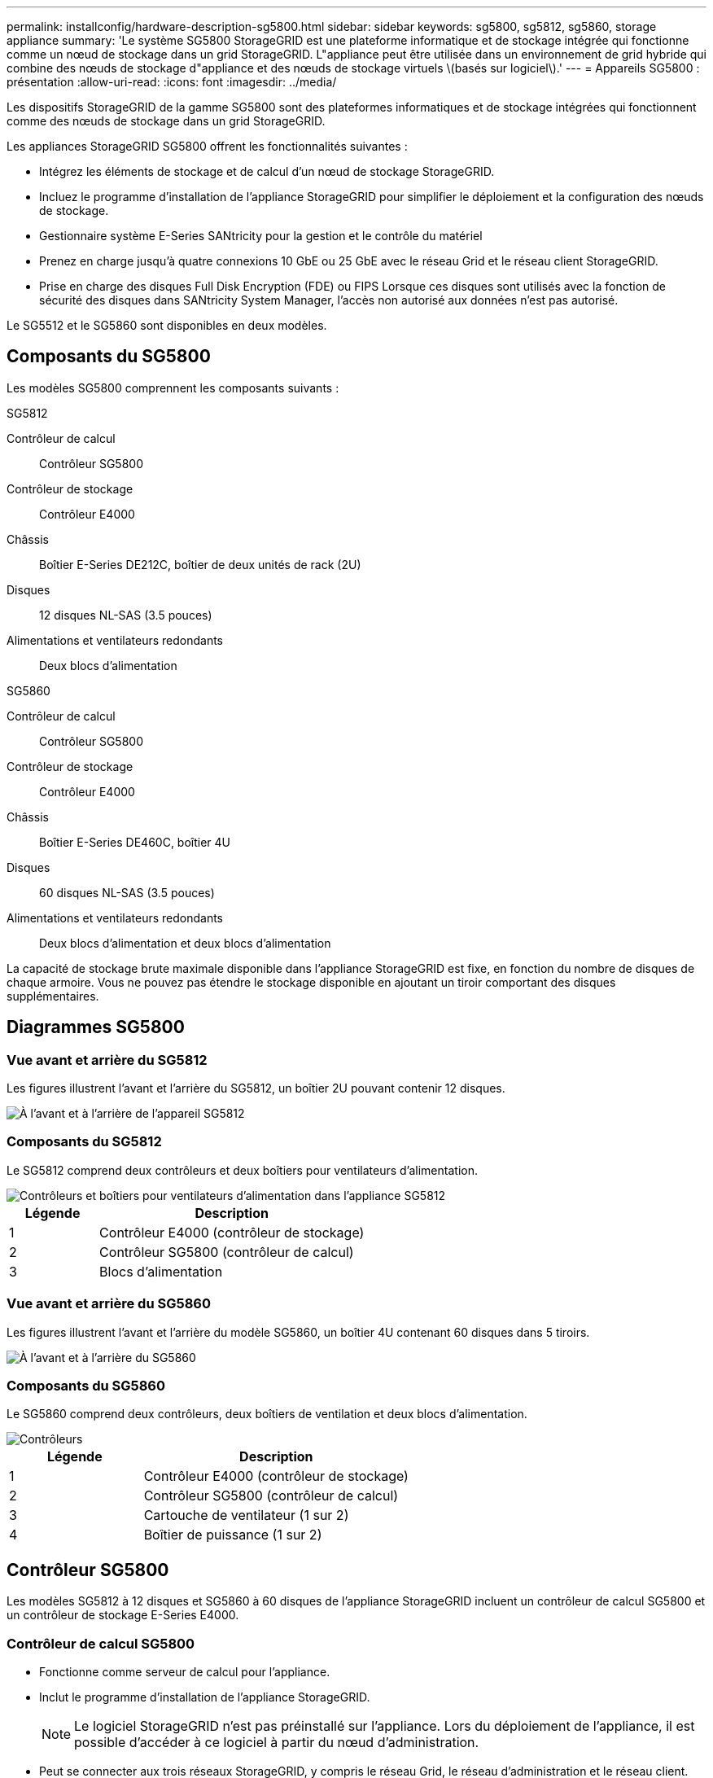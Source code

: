 ---
permalink: installconfig/hardware-description-sg5800.html 
sidebar: sidebar 
keywords: sg5800, sg5812, sg5860, storage appliance 
summary: 'Le système SG5800 StorageGRID est une plateforme informatique et de stockage intégrée qui fonctionne comme un nœud de stockage dans un grid StorageGRID. L"appliance peut être utilisée dans un environnement de grid hybride qui combine des nœuds de stockage d"appliance et des nœuds de stockage virtuels \(basés sur logiciel\).' 
---
= Appareils SG5800 : présentation
:allow-uri-read: 
:icons: font
:imagesdir: ../media/


[role="lead"]
Les dispositifs StorageGRID de la gamme SG5800 sont des plateformes informatiques et de stockage intégrées qui fonctionnent comme des nœuds de stockage dans un grid StorageGRID.

Les appliances StorageGRID SG5800 offrent les fonctionnalités suivantes :

* Intégrez les éléments de stockage et de calcul d'un nœud de stockage StorageGRID.
* Incluez le programme d'installation de l'appliance StorageGRID pour simplifier le déploiement et la configuration des nœuds de stockage.
* Gestionnaire système E-Series SANtricity pour la gestion et le contrôle du matériel
* Prenez en charge jusqu'à quatre connexions 10 GbE ou 25 GbE avec le réseau Grid et le réseau client StorageGRID.
* Prise en charge des disques Full Disk Encryption (FDE) ou FIPS Lorsque ces disques sont utilisés avec la fonction de sécurité des disques dans SANtricity System Manager, l'accès non autorisé aux données n'est pas autorisé.


Le SG5512 et le SG5860 sont disponibles en deux modèles.



== Composants du SG5800

Les modèles SG5800 comprennent les composants suivants :

[role="tabbed-block"]
====
.SG5812
--
Contrôleur de calcul:: Contrôleur SG5800
Contrôleur de stockage:: Contrôleur E4000
Châssis:: Boîtier E-Series DE212C, boîtier de deux unités de rack (2U)
Disques:: 12 disques NL-SAS (3.5 pouces)
Alimentations et ventilateurs redondants:: Deux blocs d'alimentation


--
.SG5860
--
Contrôleur de calcul:: Contrôleur SG5800
Contrôleur de stockage:: Contrôleur E4000
Châssis:: Boîtier E-Series DE460C, boîtier 4U
Disques:: 60 disques NL-SAS (3.5 pouces)
Alimentations et ventilateurs redondants:: Deux blocs d'alimentation et deux blocs d'alimentation


--
====
La capacité de stockage brute maximale disponible dans l'appliance StorageGRID est fixe, en fonction du nombre de disques de chaque armoire. Vous ne pouvez pas étendre le stockage disponible en ajoutant un tiroir comportant des disques supplémentaires.



== Diagrammes SG5800



=== Vue avant et arrière du SG5812

Les figures illustrent l'avant et l'arrière du SG5812, un boîtier 2U pouvant contenir 12 disques.

image::../media/sg5812_front_and_back_views.png[À l'avant et à l'arrière de l'appareil SG5812]



=== Composants du SG5812

Le SG5812 comprend deux contrôleurs et deux boîtiers pour ventilateurs d'alimentation.

image::../media/sg5812_with_callouts.png[Contrôleurs et boîtiers pour ventilateurs d'alimentation dans l'appliance SG5812]

[cols="1a,3a"]
|===
| Légende | Description 


 a| 
1
 a| 
Contrôleur E4000 (contrôleur de stockage)



 a| 
2
 a| 
Contrôleur SG5800 (contrôleur de calcul)



 a| 
3
 a| 
Blocs d'alimentation

|===


=== Vue avant et arrière du SG5860

Les figures illustrent l'avant et l'arrière du modèle SG5860, un boîtier 4U contenant 60 disques dans 5 tiroirs.

image::../media/sg5860_front_and_back_views.png[À l'avant et à l'arrière du SG5860]



=== Composants du SG5860

Le SG5860 comprend deux contrôleurs, deux boîtiers de ventilation et deux blocs d'alimentation.

image::../media/sg5860_with_callouts.png[Contrôleurs,fan canisters,and power canisters in SG5860 appliance]

[cols="1a,2a"]
|===
| Légende | Description 


 a| 
1
 a| 
Contrôleur E4000 (contrôleur de stockage)



 a| 
2
 a| 
Contrôleur SG5800 (contrôleur de calcul)



 a| 
3
 a| 
Cartouche de ventilateur (1 sur 2)



 a| 
4
 a| 
Boîtier de puissance (1 sur 2)

|===


== Contrôleur SG5800

Les modèles SG5812 à 12 disques et SG5860 à 60 disques de l'appliance StorageGRID incluent un contrôleur de calcul SG5800 et un contrôleur de stockage E-Series E4000.



=== Contrôleur de calcul SG5800

* Fonctionne comme serveur de calcul pour l'appliance.
* Inclut le programme d'installation de l'appliance StorageGRID.
+

NOTE: Le logiciel StorageGRID n'est pas préinstallé sur l'appliance. Lors du déploiement de l'appliance, il est possible d'accéder à ce logiciel à partir du nœud d'administration.

* Peut se connecter aux trois réseaux StorageGRID, y compris le réseau Grid, le réseau d'administration et le réseau client.
* Se connecte au contrôleur E4000 et fonctionne comme initiateur.




==== Connecteurs SG5800

image::../media/sg5800_controller_with_callouts.png[Connecteurs sur le contrôleur SG5800]

[cols="1a,2a,2a,2a"]
|===
| Légende | Port | Type | Utiliser 


 a| 
1
 a| 
Port de gestion 1
 a| 
Ethernet 1 Gbit (RJ-45)
 a| 
Connectez-vous au réseau d'administration pour StorageGRID.



 a| 
2
 a| 
Ports de diagnostic et de support
 a| 
* Port série RJ-45
* Port série USB-C.
* Port USB

 a| 
Réservé au support technique.



 a| 
3
 a| 
Ports d'extension de disque
 a| 
12 Gb/s SAS
 a| 
Non utilisé.



 a| 
4
 a| 
Ports d'interconnexion 1 et 2
 a| 
25 GbE iSCSI
 a| 
Connectez le contrôleur SGS800 au contrôleur E4000.



 a| 
5
 a| 
Ports réseau 1-4
 a| 
10 GbE ou 25 GbE, selon le type d'émetteur-récepteur SFP, la vitesse du commutateur et la vitesse de liaison configurée
 a| 
Connectez-vous au réseau Grid et au réseau client pour StorageGRID.

|===


=== Contrôleur de stockage E4000

Le contrôleur de stockage de la série E4000 présente les caractéristiques suivantes :

* Fonctionne comme contrôleur de stockage pour l'appliance.
* Gère le stockage des données sur les disques.
* Fonctionne en tant que contrôleur E-Series standard en mode simplex.
* Inclut le logiciel SANtricity OS (firmware du contrôleur).
* Inclut SANtricity System Manager pour le matériel de l'appliance de surveillance, la gestion des alertes, la fonction AutoSupport et la sécurité des lecteurs.
* Se connecte au contrôleur SG5800 et fonctionne comme cible.




==== Connecteurs E4000

image::../media/e4000_controller_with_callouts.png[Connecteurs sur le contrôleur E4000]

[cols="1a,2a,2a,2a"]
|===
| Légende | Port | Type | Utiliser 


 a| 
1
 a| 
Port de gestion
 a| 
Ethernet 1 Gbit (RJ-45)
 a| 
Options de port :
** Se connecter à un réseau de gestion pour permettre un accès TCP/IP direct au Gestionnaire système SANtricity
** Laisser non câblé pour enregistrer un port de commutateur et une adresse IP.  Accédez au Gestionnaire système SANtricity à l'aide du Gestionnaire de grille ou du programme d'installation de l'appliance Storage Grid.

*Remarque* : certaines fonctionnalités SANtricity en option, telles que la synchronisation NTP pour des horodatages précis du journal, ne sont pas disponibles lorsque vous choisissez de laisser le port de gestion non câblé.

*Remarque* : StorageGRID 11.8 ou supérieur et SANtricity 11.8 ou supérieur sont requis lorsque vous laissez le port de gestion non câblé.



 a| 
2
 a| 
Ports de diagnostic et de support
 a| 
* Port série RJ-45
* Port série USB-C.
* Port USB

 a| 
Réservé au support technique.



 a| 
3
 a| 
Ports d'extension de disque.
 a| 
12 Gb/s SAS
 a| 
Non utilisé.



 a| 
4
 a| 
Ports d'interconnexion 1 et 2
 a| 
25 GbE iSCSI
 a| 
Connectez le contrôleur E4000 au contrôleur SGS800.

|===
.Informations associées
https://docs.netapp.com/us-en/e-series-family/index.html["Documentation des baies NetApp E-Series"^]
